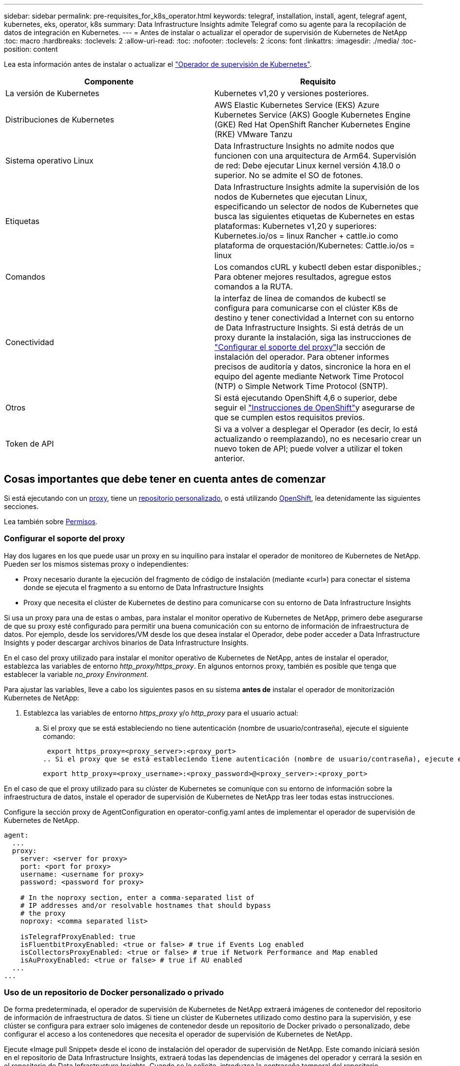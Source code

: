 ---
sidebar: sidebar 
permalink: pre-requisites_for_k8s_operator.html 
keywords: telegraf, installation, install, agent, telegraf agent, kubernetes, eks, operator, k8s 
summary: Data Infrastructure Insights admite Telegraf como su agente para la recopilación de datos de integración en Kubernetes. 
---
= Antes de instalar o actualizar el operador de supervisión de Kubernetes de NetApp
:toc: macro
:hardbreaks:
:toclevels: 2
:allow-uri-read: 
:toc: 
:nofooter: 
:toclevels: 2
:icons: font
:linkattrs: 
:imagesdir: ./media/
:toc-position: content


[role="lead"]
Lea esta información antes de instalar o actualizar el link:task_config_telegraf_agent_k8s.html["Operador de supervisión de Kubernetes"].

|===
| Componente | Requisito 


| La versión de Kubernetes | Kubernetes v1,20 y versiones posteriores. 


| Distribuciones de Kubernetes | AWS Elastic Kubernetes Service (EKS) Azure Kubernetes Service (AKS) Google Kubernetes Engine (GKE) Red Hat OpenShift Rancher Kubernetes Engine (RKE) VMware Tanzu 


| Sistema operativo Linux | Data Infrastructure Insights no admite nodos que funcionen con una arquitectura de Arm64. Supervisión de red: Debe ejecutar Linux kernel versión 4.18.0 o superior. No se admite el SO de fotones. 


| Etiquetas | Data Infrastructure Insights admite la supervisión de los nodos de Kubernetes que ejecutan Linux, especificando un selector de nodos de Kubernetes que busca las siguientes etiquetas de Kubernetes en estas plataformas: Kubernetes v1,20 y superiores: Kubernetes.io/os = linux Rancher + cattle.io como plataforma de orquestación/Kubernetes: Cattle.io/os = linux 


| Comandos | Los comandos cURL y kubectl deben estar disponibles.; Para obtener mejores resultados, agregue estos comandos a la RUTA. 


| Conectividad | la interfaz de línea de comandos de kubectl se configura para comunicarse con el clúster K8s de destino y tener conectividad a Internet con su entorno de Data Infrastructure Insights. Si está detrás de un proxy durante la instalación, siga las instrucciones de link:task_config_telegraf_agent_k8s.html#configuring-proxy-support["Configurar el soporte del proxy"]la sección de instalación del operador. Para obtener informes precisos de auditoría y datos, sincronice la hora en el equipo del agente mediante Network Time Protocol (NTP) o Simple Network Time Protocol (SNTP). 


| Otros | Si está ejecutando OpenShift 4,6 o superior, debe seguir el link:task_config_telegraf_agent_k8s.html#openshift-instructions["Instrucciones de OpenShift"]y asegurarse de que se cumplen estos requisitos previos. 


| Token de API | Si va a volver a desplegar el Operador (es decir, lo está actualizando o reemplazando), no es necesario crear un nuevo token de API; puede volver a utilizar el token anterior. 
|===


== Cosas importantes que debe tener en cuenta antes de comenzar

Si está ejecutando con un <<configuring-proxy-support,proxy>>, tiene un <<using-a-custom-or-private-docker-repository,repositorio personalizado>>, o está utilizando <<openshift-instructions,OpenShift>>, lea detenidamente las siguientes secciones.

Lea también sobre <<permisos,Permisos>>.



=== Configurar el soporte del proxy

Hay dos lugares en los que puede usar un proxy en su inquilino para instalar el operador de monitoreo de Kubernetes de NetApp. Pueden ser los mismos sistemas proxy o independientes:

* Proxy necesario durante la ejecución del fragmento de código de instalación (mediante «curl») para conectar el sistema donde se ejecuta el fragmento a su entorno de Data Infrastructure Insights
* Proxy que necesita el clúster de Kubernetes de destino para comunicarse con su entorno de Data Infrastructure Insights


Si usa un proxy para una de estas o ambas, para instalar el monitor operativo de Kubernetes de NetApp, primero debe asegurarse de que su proxy esté configurado para permitir una buena comunicación con su entorno de información de infraestructura de datos. Por ejemplo, desde los servidores/VM desde los que desea instalar el Operador, debe poder acceder a Data Infrastructure Insights y poder descargar archivos binarios de Data Infrastructure Insights.

En el caso del proxy utilizado para instalar el monitor operativo de Kubernetes de NetApp, antes de instalar el operador, establezca las variables de entorno _http_proxy/https_proxy_. En algunos entornos proxy, también es posible que tenga que establecer la variable _no_proxy Environment_.

Para ajustar las variables, lleve a cabo los siguientes pasos en su sistema *antes de* instalar el operador de monitorización Kubernetes de NetApp:

. Establezca las variables de entorno _https_proxy_ y/o _http_proxy_ para el usuario actual:
+
.. Si el proxy que se está estableciendo no tiene autenticación (nombre de usuario/contraseña), ejecute el siguiente comando:
+
 export https_proxy=<proxy_server>:<proxy_port>
.. Si el proxy que se está estableciendo tiene autenticación (nombre de usuario/contraseña), ejecute este comando:
+
 export http_proxy=<proxy_username>:<proxy_password>@<proxy_server>:<proxy_port>




En el caso de que el proxy utilizado para su clúster de Kubernetes se comunique con su entorno de información sobre la infraestructura de datos, instale el operador de supervisión de Kubernetes de NetApp tras leer todas estas instrucciones.

Configure la sección proxy de AgentConfiguration en operator-config.yaml antes de implementar el operador de supervisión de Kubernetes de NetApp.

[listing]
----
agent:
  ...
  proxy:
    server: <server for proxy>
    port: <port for proxy>
    username: <username for proxy>
    password: <password for proxy>

    # In the noproxy section, enter a comma-separated list of
    # IP addresses and/or resolvable hostnames that should bypass
    # the proxy
    noproxy: <comma separated list>

    isTelegrafProxyEnabled: true
    isFluentbitProxyEnabled: <true or false> # true if Events Log enabled
    isCollectorsProxyEnabled: <true or false> # true if Network Performance and Map enabled
    isAuProxyEnabled: <true or false> # true if AU enabled
  ...
...
----


=== Uso de un repositorio de Docker personalizado o privado

De forma predeterminada, el operador de supervisión de Kubernetes de NetApp extraerá imágenes de contenedor del repositorio de información de infraestructura de datos. Si tiene un clúster de Kubernetes utilizado como destino para la supervisión, y ese clúster se configura para extraer solo imágenes de contenedor desde un repositorio de Docker privado o personalizado, debe configurar el acceso a los contenedores que necesita el operador de supervisión de Kubernetes de NetApp.

Ejecute «Image pull Snippet» desde el icono de instalación del operador de supervisión de NetApp. Este comando iniciará sesión en el repositorio de Data Infrastructure Insights, extraerá todas las dependencias de imágenes del operador y cerrará la sesión en el repositorio de Data Infrastructure Insights. Cuando se le solicite, introduzca la contraseña temporal del repositorio proporcionada. Este comando descarga todas las imágenes utilizadas por el operador, incluidas las funciones opcionales. Consulte a continuación las funciones para las que se utilizan estas imágenes.

Funcionalidad del operador principal y supervisión de Kubernetes

* supervisión de netapp
* proxy-rbac-kube
* métricas-estado-kube
* telegraf
* usuario raíz sin interrupciones


Registro de eventos

* bits fluidos
* exportador de eventos de kubernetes


Rendimiento de red y mapa

* ci-net-observador


Introduzca la imagen del operador docker en el repositorio de su proveedor de servicios de empresa/local/privado de acuerdo con las políticas de su empresa. Asegúrese de que las etiquetas de imagen y las rutas de directorio a estas imágenes del repositorio sean coherentes con las del repositorio de Data Infrastructure Insights.

Edite el despliegue de operador de supervisión en operator-deployment.yaml y modifique todas las referencias de imagen para utilizar su repositorio Docker privado.

....
image: <docker repo of the enterprise/corp docker repo>/kube-rbac-proxy:<kube-rbac-proxy version>
image: <docker repo of the enterprise/corp docker repo>/netapp-monitoring:<version>
....
Edite AgentConfiguration en operator-config.yaml para reflejar la nueva ubicación de repositorio de Docker. Cree una nueva imagePullSecret para su repositorio privado, para más detalles consulte _https://kubernetes.io/docs/tasks/configure-pod-container/pull-image-private-registry/_

[listing]
----
agent:
  ...
  # An optional docker registry where you want docker images to be pulled from as compared to CI's docker registry
  # Please see documentation for link:task_config_telegraf_agent_k8s.html#using-a-custom-or-private-docker-repository[using a custom or private docker repository].
  dockerRepo: your.docker.repo/long/path/to/test
  # Optional: A docker image pull secret that maybe needed for your private docker registry
  dockerImagePullSecret: docker-secret-name
----


=== Instrucciones de OpenShift

Si se ejecuta en OpenShift 4,6 o superior, debe editar la configuración de AgentConfiguration en _operator-config.yaml_ para activar la configuración _runPrivileged_:

....
# Set runPrivileged to true SELinux is enabled on your kubernetes nodes
runPrivileged: true
....
OpenShift puede implementar un nivel de seguridad añadido que puede bloquear el acceso a algunos componentes de Kubernetes.



=== Permisos

Si el cluster que está supervisando contiene recursos personalizados que no tienen un ClusterRole, lo que link:https://kubernetes.io/docs/reference/access-authn-authz/rbac/#aggregated-clusterroles["agregados para ver"], deberá otorgar manualmente al operador acceso a estos recursos para supervisarlos con registros de eventos.

. Edite _operator-additional-permissions.yaml_ antes de instalar, o después de instalar, edite el recurso _ClusterRole/<namespace>-additional-permissions_
. Cree una nueva regla para los apiGroups y recursos deseados con los verbos [“get”, “watch”, “list”]. Consulte \https://kubernetes.io/docs/reference/access-authn-authz/rbac/
. Aplique los cambios al clúster

